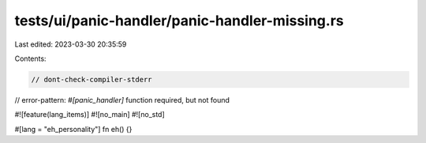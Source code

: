 tests/ui/panic-handler/panic-handler-missing.rs
===============================================

Last edited: 2023-03-30 20:35:59

Contents:

.. code-block:: rs

    // dont-check-compiler-stderr
// error-pattern: `#[panic_handler]` function required, but not found

#![feature(lang_items)]
#![no_main]
#![no_std]

#[lang = "eh_personality"]
fn eh() {}


